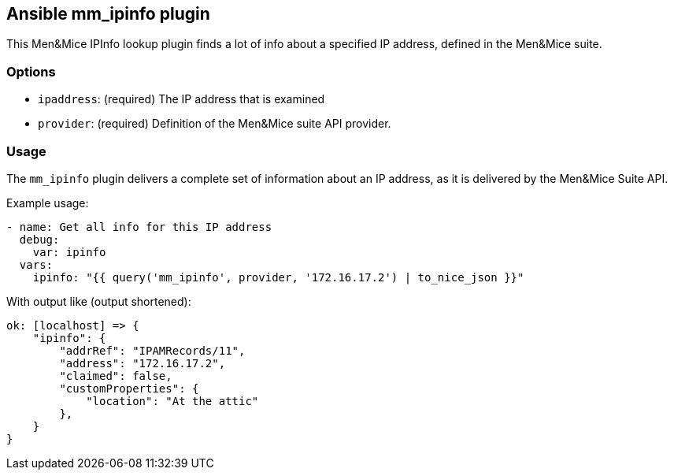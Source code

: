 == Ansible mm_ipinfo plugin

This Men&Mice IPInfo lookup plugin finds a lot of info about a specified
IP address, defined in the Men&Mice suite.

=== Options

- `ipaddress`: (required) The IP address that is examined
- `provider`: (required) Definition of the Men&Mice suite API provider.

=== Usage

The `mm_ipinfo` plugin delivers a complete set of information about an
IP address, as it is delivered by the Men&Mice Suite API.

Example usage:

[source,yaml]
----
- name: Get all info for this IP address
  debug:
    var: ipinfo
  vars:
    ipinfo: "{{ query('mm_ipinfo', provider, '172.16.17.2') | to_nice_json }}"
----

With output like (output shortened):

[source,bash]
----
ok: [localhost] => {
    "ipinfo": {
        "addrRef": "IPAMRecords/11",
        "address": "172.16.17.2",
        "claimed": false,
        "customProperties": {
            "location": "At the attic"
        },
    }
}
----
